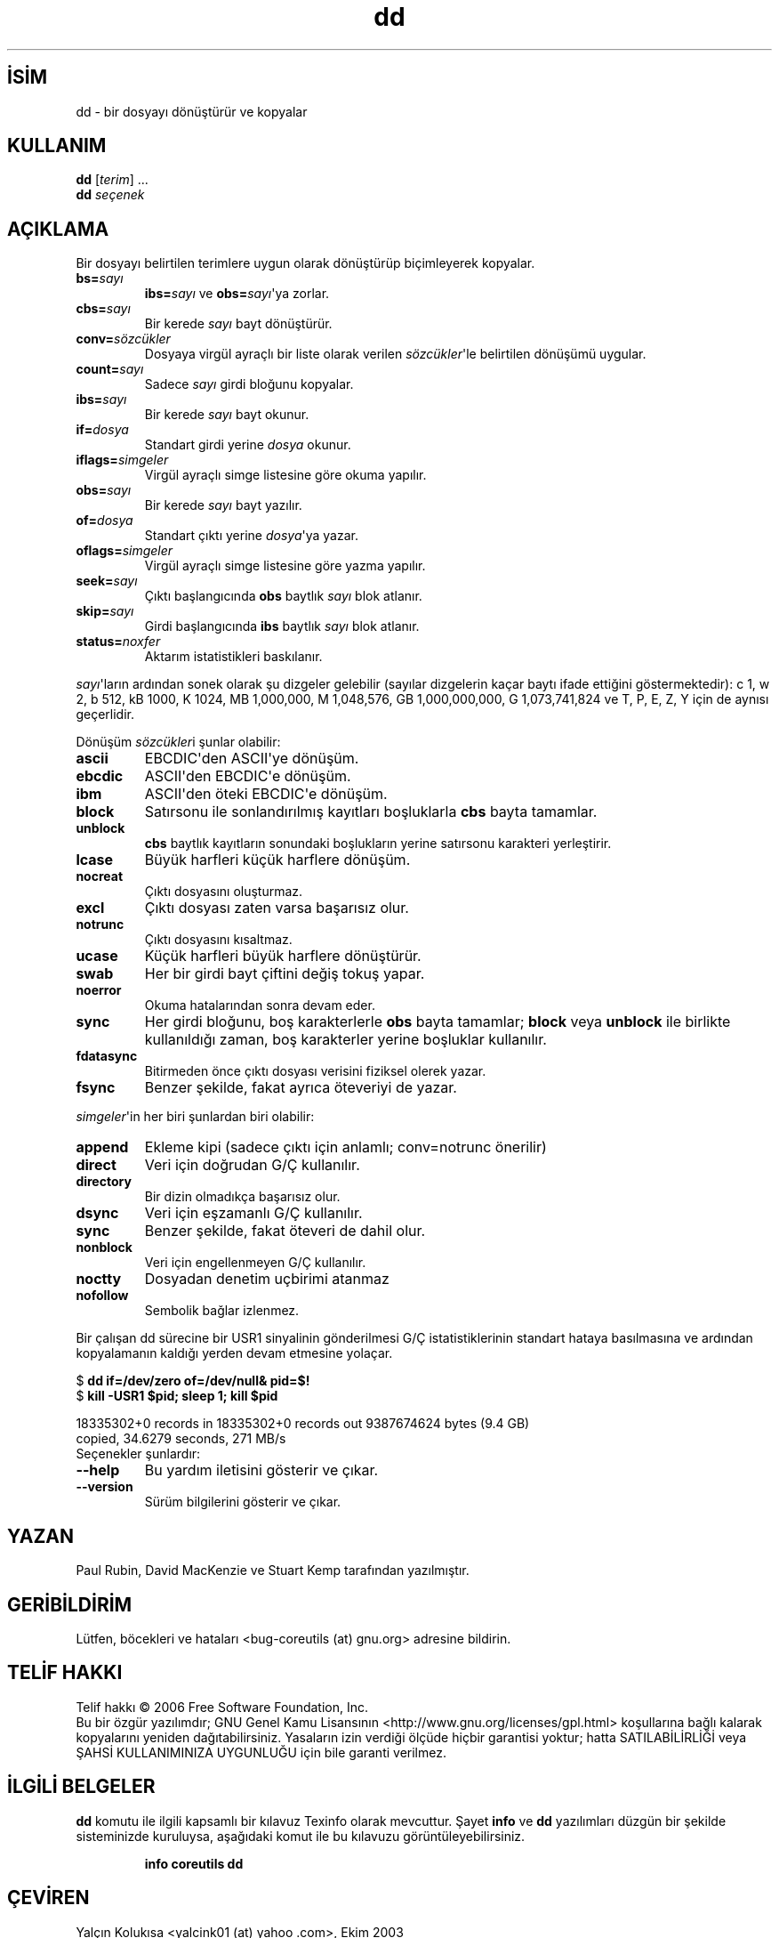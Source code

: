 .\" http://belgeler.org \N'45' 2006\N'45'11\N'45'26T10:57:40+02:00   
.TH "dd" 1 "Kasım 2006" "coreutils 6.5" "Kullanıcı Komutları"
.nh    
.SH İSİM
dd \N'45' bir dosyayı dönüştürür ve kopyalar  
.SH KULLANIM 
.nf
\fBdd\fR [\fIterim\fR] ...
\fBdd\fR \fIseçenek\fR
.fi
      
.SH AÇIKLAMA     
Bir dosyayı belirtilen terimlere uygun olarak dönüştürüp biçimleyerek kopyalar.     

.br
.ns
.TP 
\fBbs=\fR\fIsayı\fR
\fBibs=\fR\fIsayı\fR ve \fBobs=\fR\fIsayı\fR\N'39'ya zorlar.         

.TP 
\fBcbs=\fR\fIsayı\fR
Bir kerede \fIsayı\fR bayt dönüştürür.         

.TP 
\fBconv=\fR\fIsözcükler\fR
Dosyaya virgül ayraçlı bir liste olarak verilen \fIsözcükler\fR\N'39'le belirtilen dönüşümü uygular.         

.TP 
\fBcount=\fR\fIsayı\fR
Sadece \fIsayı\fR girdi bloğunu kopyalar.         

.TP 
\fBibs=\fR\fIsayı\fR
Bir kerede \fIsayı\fR bayt okunur.         

.TP 
\fBif=\fR\fIdosya\fR
Standart girdi yerine \fIdosya\fR okunur.         

.TP 
\fBiflags=\fR\fIsimgeler\fR
Virgül ayraçlı simge listesine göre okuma yapılır.         

.TP 
\fBobs=\fR\fIsayı\fR
Bir kerede \fIsayı\fR bayt yazılır.         

.TP 
\fBof=\fR\fIdosya\fR
Standart çıktı yerine \fIdosya\fR\N'39'ya yazar.         

.TP 
\fBoflags=\fR\fIsimgeler\fR
Virgül ayraçlı simge listesine göre yazma yapılır.         

.TP 
\fBseek=\fR\fIsayı\fR
Çıktı başlangıcında \fBobs\fR baytlık \fIsayı\fR blok atlanır.         

.TP 
\fBskip=\fR\fIsayı\fR
Girdi başlangıcında \fBibs\fR baytlık \fIsayı\fR blok atlanır.         

.TP 
\fBstatus=\fR\fInoxfer\fR
Aktarım istatistikleri baskılanır.         

.PP     

\fIsayı\fR\N'39'ların ardından sonek olarak şu dizgeler gelebilir (sayılar dizgelerin kaçar baytı ifade ettiğini göstermektedir): c 1, w 2,  b  512, kB  1000, K  1024, MB  1,000,000, M 1,048,576, GB 1,000,000,000, G 1,073,741,824 ve T, P, E, Z, Y için de aynısı geçerlidir.     

Dönüşüm \fIsözcükler\fRi şunlar olabilir:     

.br
.ns
.TP 
\fBascii\fR
EBCDIC\N'39'den ASCII\N'39'ye dönüşüm.       

.TP 
\fBebcdic\fR
ASCII\N'39'den EBCDIC\N'39'e dönüşüm.       

.TP 
\fBibm\fR
ASCII\N'39'den öteki EBCDIC\N'39'e dönüşüm.       

.TP 
\fBblock\fR
Satırsonu ile sonlandırılmış kayıtları boşluklarla \fBcbs\fR bayta tamamlar.       

.TP 
\fBunblock\fR
\fBcbs\fR baytlık kayıtların sonundaki boşlukların yerine satırsonu karakteri yerleştirir.       

.TP 
\fBlcase\fR
Büyük harfleri küçük harflere dönüşüm.       

.TP 
\fBnocreat\fR
Çıktı dosyasını oluşturmaz.       

.TP 
\fBexcl\fR
Çıktı dosyası zaten varsa başarısız olur.       

.TP 
\fBnotrunc\fR
Çıktı dosyasını kısaltmaz.       

.TP 
\fBucase\fR
Küçük harfleri büyük harflere dönüştürür.       

.TP 
\fBswab\fR
Her bir girdi bayt çiftini değiş tokuş yapar.       

.TP 
\fBnoerror\fR
Okuma hatalarından sonra devam eder.       

.TP 
\fBsync\fR
Her girdi bloğunu, boş karakterlerle \fBobs\fR bayta tamamlar; \fBblock\fR veya \fBunblock\fR ile birlikte kullanıldığı zaman, boş karakterler yerine boşluklar kullanılır.       

.TP 
\fBfdatasync\fR
Bitirmeden önce çıktı dosyası verisini fiziksel olerek yazar.       

.TP 
\fBfsync\fR
Benzer şekilde, fakat ayrıca öteveriyi de yazar.       

.PP
\fIsimgeler\fR\N'39'in her biri şunlardan biri olabilir:    

.br
.ns
.TP 
\fBappend\fR
Ekleme kipi (sadece çıktı için anlamlı; conv=notrunc önerilir)       

.TP 
\fBdirect\fR
Veri için doğrudan G/Ç kullanılır.       

.TP 
\fBdirectory\fR
Bir dizin olmadıkça başarısız olur.       

.TP 
\fBdsync\fR
Veri için eşzamanlı G/Ç kullanılır.       

.TP 
\fBsync\fR
Benzer şekilde, fakat öteveri de dahil olur.       

.TP 
\fBnonblock\fR
Veri için engellenmeyen G/Ç kullanılır.       

.TP 
\fBnoctty\fR
Dosyadan denetim uçbirimi atanmaz       

.TP 
\fBnofollow\fR
Sembolik bağlar izlenmez.       

.PP

Bir çalışan dd sürecine bir USR1 sinyalinin gönderilmesi G/Ç istatistiklerinin standart hataya basılmasına ve ardından kopyalamanın kaldığı yerden devam etmesine yolaçar. 

.nf
$ \fBdd if=/dev/zero of=/dev/null& pid=$!\fR
$ \fBkill \N'45'USR1 $pid; sleep 1; kill $pid\fR

18335302+0  records  in  18335302+0 records out 9387674624 bytes (9.4 GB)
copied, 34.6279 seconds, 271 MB/s
.fi
Seçenekler şunlardır:       

.br
.ns
.TP 
\fB\N'45'\N'45'help\fR
Bu yardım iletisini gösterir ve çıkar.         

.TP 
\fB\N'45'\N'45'version\fR
Sürüm bilgilerini gösterir ve çıkar.         

.PP   
.SH YAZAN     
Paul Rubin, David MacKenzie ve Stuart Kemp tarafından yazılmıştır.     
   
.SH GERİBİLDİRİM     
Lütfen, böcekleri ve hataları <bug\N'45'coreutils (at) gnu.org> adresine bildirin.     
   
.SH TELİF HAKKI     
Telif hakkı © 2006 Free Software Foundation, Inc.
.br
Bu bir özgür yazılımdır; GNU Genel Kamu Lisansının <http://www.gnu.org/licenses/gpl.html> koşullarına bağlı kalarak kopyalarını yeniden dağıtabilirsiniz. Yasaların izin verdiği ölçüde hiçbir garantisi yoktur; hatta SATILABİLİRLİĞİ veya ŞAHSİ KULLANIMINIZA UYGUNLUĞU için bile garanti verilmez.     
   
.SH İLGİLİ BELGELER     
\fBdd\fR komutu ile ilgili kapsamlı bir kılavuz Texinfo olarak mevcuttur. Şayet \fBinfo\fR ve \fBdd\fR yazılımları düzgün bir şekilde sisteminizde kuruluysa, aşağıdaki komut ile bu kılavuzu görüntüleyebilirsiniz.     

.IP 

\fBinfo coreutils dd\fR

.PP
   
.SH ÇEVİREN     
Yalçın Kolukısa <yalcink01 (at) yahoo .com>, Ekim 2003
     
Kasım 2006\N'39'da güncellenmiştir.
    
     
